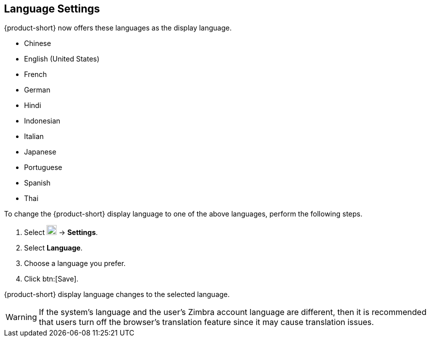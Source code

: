 == Language Settings
{product-short} now offers these languages as the display language.

* Chinese
* English (United States)
* French
* German
* Hindi
* Indonesian
* Italian
* Japanese
* Portuguese
* Spanish
* Thai

To change the {product-short} display language to one of the above languages, perform the following steps.

. Select image:graphics/cog.svg[cog icon, width=20] -> *Settings*.
. Select *Language*.
. Choose a language you prefer.
. Click btn:[Save].

{product-short} display language changes to the selected language.

WARNING: If the system's language and the user's Zimbra account language are different, then it is recommended that users turn off the browser's translation feature since it may cause translation issues.
